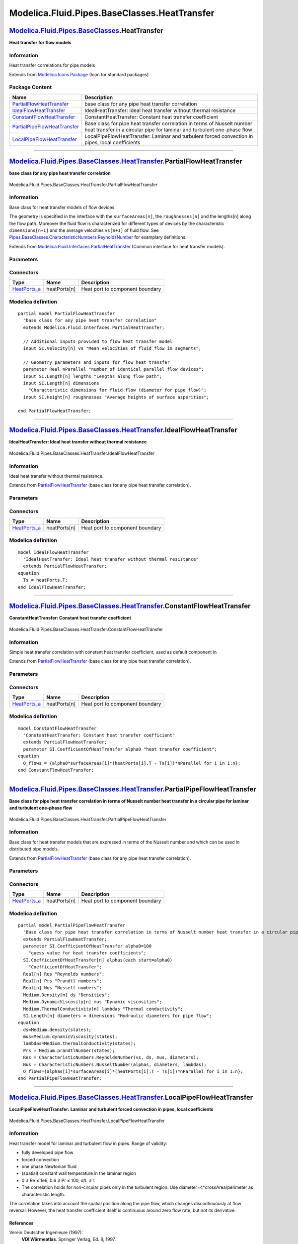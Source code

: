 =============================================
Modelica.Fluid.Pipes.BaseClasses.HeatTransfer
=============================================

`Modelica.Fluid.Pipes.BaseClasses <Modelica_Fluid_Pipes_BaseClasses.html#Modelica.Fluid.Pipes.BaseClasses>`_.HeatTransfer
-------------------------------------------------------------------------------------------------------------------------

**Heat transfer for flow models**

Information
~~~~~~~~~~~

::

Heat transfer correlations for pipe models

::

Extends from
`Modelica.Icons.Package <Modelica_Icons_Package.html#Modelica.Icons.Package>`_
(Icon for standard packages).

Package Content
~~~~~~~~~~~~~~~

+---------------------------------------------------------------------------------------------------------------------------------------------------------------------------------------------------------------------------------------------+------------------------------------------------------------------------------------------------------------------------------------------------------+
| Name                                                                                                                                                                                                                                        | Description                                                                                                                                          |
+=============================================================================================================================================================================================================================================+======================================================================================================================================================+
| |image5| `PartialFlowHeatTransfer <Modelica_Fluid_Pipes_BaseClasses_HeatTransfer.html#Modelica.Fluid.Pipes.BaseClasses.HeatTransfer.PartialFlowHeatTransfer>`_                                                                              | base class for any pipe heat transfer correlation                                                                                                    |
+---------------------------------------------------------------------------------------------------------------------------------------------------------------------------------------------------------------------------------------------+------------------------------------------------------------------------------------------------------------------------------------------------------+
| |image6| `IdealFlowHeatTransfer <Modelica_Fluid_Pipes_BaseClasses_HeatTransfer.html#Modelica.Fluid.Pipes.BaseClasses.HeatTransfer.IdealFlowHeatTransfer>`_                                                                                  | IdealHeatTransfer: Ideal heat transfer without thermal resistance                                                                                    |
+---------------------------------------------------------------------------------------------------------------------------------------------------------------------------------------------------------------------------------------------+------------------------------------------------------------------------------------------------------------------------------------------------------+
| |image7| `ConstantFlowHeatTransfer <Modelica_Fluid_Pipes_BaseClasses_HeatTransfer.html#Modelica.Fluid.Pipes.BaseClasses.HeatTransfer.ConstantFlowHeatTransfer>`_                                                                            | ConstantHeatTransfer: Constant heat transfer coefficient                                                                                             |
+---------------------------------------------------------------------------------------------------------------------------------------------------------------------------------------------------------------------------------------------+------------------------------------------------------------------------------------------------------------------------------------------------------+
| |image8| `PartialPipeFlowHeatTransfer <Modelica_Fluid_Pipes_BaseClasses_HeatTransfer.html#Modelica.Fluid.Pipes.BaseClasses.HeatTransfer.PartialPipeFlowHeatTransfer>`_                                                                      | Base class for pipe heat transfer correlation in terms of Nusselt number heat transfer in a circular pipe for laminar and turbulent one-phase flow   |
+---------------------------------------------------------------------------------------------------------------------------------------------------------------------------------------------------------------------------------------------+------------------------------------------------------------------------------------------------------------------------------------------------------+
| |image9| `LocalPipeFlowHeatTransfer <Modelica_Fluid_Pipes_BaseClasses_HeatTransfer.html#Modelica.Fluid.Pipes.BaseClasses.HeatTransfer.LocalPipeFlowHeatTransfer>`_                                                                          | LocalPipeFlowHeatTransfer: Laminar and turbulent forced convection in pipes, local coefficients                                                      |
+---------------------------------------------------------------------------------------------------------------------------------------------------------------------------------------------------------------------------------------------+------------------------------------------------------------------------------------------------------------------------------------------------------+

--------------

|image10| `Modelica.Fluid.Pipes.BaseClasses.HeatTransfer <Modelica_Fluid_Pipes_BaseClasses_HeatTransfer.html#Modelica.Fluid.Pipes.BaseClasses.HeatTransfer>`_.PartialFlowHeatTransfer
-------------------------------------------------------------------------------------------------------------------------------------------------------------------------------------

**base class for any pipe heat transfer correlation**

.. figure:: Modelica.Fluid.Pipes.BaseClasses.HeatTransfer.PartialFlowHeatTransferD.png
   :align: center
   :alt: Modelica.Fluid.Pipes.BaseClasses.HeatTransfer.PartialFlowHeatTransfer

   Modelica.Fluid.Pipes.BaseClasses.HeatTransfer.PartialFlowHeatTransfer

Information
~~~~~~~~~~~

::

Base class for heat transfer models of flow devices.

The geometry is specified in the interface with the ``surfaceAreas[n]``,
the ``roughnesses[n]`` and the lengths[n] along the flow path. Moreover
the fluid flow is characterized for different types of devices by the
characteristic ``dimensions[n+1]`` and the average velocities
``vs[n+1]`` of fluid flow. See
`Pipes.BaseClasses.CharacteristicNumbers.ReynoldsNumber <Modelica_Fluid_Pipes_BaseClasses_CharacteristicNumbers.html#Modelica.Fluid.Pipes.BaseClasses.CharacteristicNumbers.ReynoldsNumber>`_
for examplary definitions.

::

Extends from
`Modelica.Fluid.Interfaces.PartialHeatTransfer <Modelica_Fluid_Interfaces.html#Modelica.Fluid.Interfaces.PartialHeatTransfer>`_
(Common interface for heat transfer models).

Parameters
~~~~~~~~~~

+---------------------------------------------------------------------------------------------------+-----------------------------------------------------------------------------------------------------------+---------------------------+---------------------------------------------------+
| Type                                                                                              | Name                                                                                                      | Default                   | Description                                       |
+===================================================================================================+===========================================================================================================+===========================+===================================================+
| Ambient                                                                                           |
+---------------------------------------------------------------------------------------------------+-----------------------------------------------------------------------------------------------------------+---------------------------+---------------------------------------------------+
| `CoefficientOfHeatTransfer <Modelica_SIunits.html#Modelica.SIunits.CoefficientOfHeatTransfer>`_   | k                                                                                                         | 0                         | Heat transfer coefficient to ambient [W/(m2.K)]   |
+---------------------------------------------------------------------------------------------------+-----------------------------------------------------------------------------------------------------------+---------------------------+---------------------------------------------------+
| `Temperature <Modelica_SIunits.html#Modelica.SIunits.Temperature>`_                               | T\_ambient                                                                                                | system.T\_ambient         | Ambient temperature [K]                           |
+---------------------------------------------------------------------------------------------------+-----------------------------------------------------------------------------------------------------------+---------------------------+---------------------------------------------------+
| **Internal Interface**                                                                            |
+---------------------------------------------------------------------------------------------------+-----------------------------------------------------------------------------------------------------------+---------------------------+---------------------------------------------------+
| replaceable package Medium                                                                        | `PartialMedium <Modelica_Media_Interfaces_PartialMedium.html#Modelica.Media.Interfaces.PartialMedium>`_   | Medium in the component   |
+---------------------------------------------------------------------------------------------------+-----------------------------------------------------------------------------------------------------------+---------------------------+---------------------------------------------------+
| Integer                                                                                           | n                                                                                                         | 1                         | Number of heat transfer segments                  |
+---------------------------------------------------------------------------------------------------+-----------------------------------------------------------------------------------------------------------+---------------------------+---------------------------------------------------+
| Boolean                                                                                           | use\_k                                                                                                    | false                     | = true to use k value for thermal isolation       |
+---------------------------------------------------------------------------------------------------+-----------------------------------------------------------------------------------------------------------+---------------------------+---------------------------------------------------+
| Geometry                                                                                          |
+---------------------------------------------------------------------------------------------------+-----------------------------------------------------------------------------------------------------------+---------------------------+---------------------------------------------------+
| Real                                                                                              | nParallel                                                                                                 |                           | number of identical parallel flow devices         |
+---------------------------------------------------------------------------------------------------+-----------------------------------------------------------------------------------------------------------+---------------------------+---------------------------------------------------+

Connectors
~~~~~~~~~~

+------------------------------------------------------------------------------------------+----------------+-----------------------------------+
| Type                                                                                     | Name           | Description                       |
+==========================================================================================+================+===================================+
| `HeatPorts\_a <Modelica_Fluid_Interfaces.html#Modelica.Fluid.Interfaces.HeatPorts_a>`_   | heatPorts[n]   | Heat port to component boundary   |
+------------------------------------------------------------------------------------------+----------------+-----------------------------------+

Modelica definition
~~~~~~~~~~~~~~~~~~~

::

    partial model PartialFlowHeatTransfer 
      "base class for any pipe heat transfer correlation"
      extends Modelica.Fluid.Interfaces.PartialHeatTransfer;

      // Additional inputs provided to flow heat transfer model
      input SI.Velocity[n] vs "Mean velocities of fluid flow in segments";

      // Geometry parameters and inputs for flow heat transfer
      parameter Real nParallel "number of identical parallel flow devices";
      input SI.Length[n] lengths "Lengths along flow path";
      input SI.Length[n] dimensions 
        "Characteristic dimensions for fluid flow (diameter for pipe flow)";
      input SI.Height[n] roughnesses "Average heights of surface asperities";

    end PartialFlowHeatTransfer;

--------------

|image11| `Modelica.Fluid.Pipes.BaseClasses.HeatTransfer <Modelica_Fluid_Pipes_BaseClasses_HeatTransfer.html#Modelica.Fluid.Pipes.BaseClasses.HeatTransfer>`_.IdealFlowHeatTransfer
-----------------------------------------------------------------------------------------------------------------------------------------------------------------------------------

**IdealHeatTransfer: Ideal heat transfer without thermal resistance**

.. figure:: Modelica.Fluid.Pipes.BaseClasses.HeatTransfer.PartialFlowHeatTransferD.png
   :align: center
   :alt: Modelica.Fluid.Pipes.BaseClasses.HeatTransfer.IdealFlowHeatTransfer

   Modelica.Fluid.Pipes.BaseClasses.HeatTransfer.IdealFlowHeatTransfer

Information
~~~~~~~~~~~

::

Ideal heat transfer without thermal resistance.

::

Extends from
`PartialFlowHeatTransfer <Modelica_Fluid_Pipes_BaseClasses_HeatTransfer.html#Modelica.Fluid.Pipes.BaseClasses.HeatTransfer.PartialFlowHeatTransfer>`_
(base class for any pipe heat transfer correlation).

Parameters
~~~~~~~~~~

+---------------------------------------------------------------------------------------------------+-----------------------------------------------------------------------------------------------------------+---------------------------+---------------------------------------------------+
| Type                                                                                              | Name                                                                                                      | Default                   | Description                                       |
+===================================================================================================+===========================================================================================================+===========================+===================================================+
| Ambient                                                                                           |
+---------------------------------------------------------------------------------------------------+-----------------------------------------------------------------------------------------------------------+---------------------------+---------------------------------------------------+
| `CoefficientOfHeatTransfer <Modelica_SIunits.html#Modelica.SIunits.CoefficientOfHeatTransfer>`_   | k                                                                                                         | 0                         | Heat transfer coefficient to ambient [W/(m2.K)]   |
+---------------------------------------------------------------------------------------------------+-----------------------------------------------------------------------------------------------------------+---------------------------+---------------------------------------------------+
| `Temperature <Modelica_SIunits.html#Modelica.SIunits.Temperature>`_                               | T\_ambient                                                                                                | system.T\_ambient         | Ambient temperature [K]                           |
+---------------------------------------------------------------------------------------------------+-----------------------------------------------------------------------------------------------------------+---------------------------+---------------------------------------------------+
| **Internal Interface**                                                                            |
+---------------------------------------------------------------------------------------------------+-----------------------------------------------------------------------------------------------------------+---------------------------+---------------------------------------------------+
| replaceable package Medium                                                                        | `PartialMedium <Modelica_Media_Interfaces_PartialMedium.html#Modelica.Media.Interfaces.PartialMedium>`_   | Medium in the component   |
+---------------------------------------------------------------------------------------------------+-----------------------------------------------------------------------------------------------------------+---------------------------+---------------------------------------------------+
| Integer                                                                                           | n                                                                                                         | 1                         | Number of heat transfer segments                  |
+---------------------------------------------------------------------------------------------------+-----------------------------------------------------------------------------------------------------------+---------------------------+---------------------------------------------------+
| Boolean                                                                                           | use\_k                                                                                                    | false                     | = true to use k value for thermal isolation       |
+---------------------------------------------------------------------------------------------------+-----------------------------------------------------------------------------------------------------------+---------------------------+---------------------------------------------------+
| Geometry                                                                                          |
+---------------------------------------------------------------------------------------------------+-----------------------------------------------------------------------------------------------------------+---------------------------+---------------------------------------------------+
| Real                                                                                              | nParallel                                                                                                 |                           | number of identical parallel flow devices         |
+---------------------------------------------------------------------------------------------------+-----------------------------------------------------------------------------------------------------------+---------------------------+---------------------------------------------------+

Connectors
~~~~~~~~~~

+------------------------------------------------------------------------------------------+----------------+-----------------------------------+
| Type                                                                                     | Name           | Description                       |
+==========================================================================================+================+===================================+
| `HeatPorts\_a <Modelica_Fluid_Interfaces.html#Modelica.Fluid.Interfaces.HeatPorts_a>`_   | heatPorts[n]   | Heat port to component boundary   |
+------------------------------------------------------------------------------------------+----------------+-----------------------------------+

Modelica definition
~~~~~~~~~~~~~~~~~~~

::

    model IdealFlowHeatTransfer 
      "IdealHeatTransfer: Ideal heat transfer without thermal resistance"
      extends PartialFlowHeatTransfer;
    equation 
      Ts = heatPorts.T;
    end IdealFlowHeatTransfer;

--------------

|image12| `Modelica.Fluid.Pipes.BaseClasses.HeatTransfer <Modelica_Fluid_Pipes_BaseClasses_HeatTransfer.html#Modelica.Fluid.Pipes.BaseClasses.HeatTransfer>`_.ConstantFlowHeatTransfer
--------------------------------------------------------------------------------------------------------------------------------------------------------------------------------------

**ConstantHeatTransfer: Constant heat transfer coefficient**

.. figure:: Modelica.Fluid.Pipes.BaseClasses.HeatTransfer.PartialFlowHeatTransferD.png
   :align: center
   :alt: Modelica.Fluid.Pipes.BaseClasses.HeatTransfer.ConstantFlowHeatTransfer

   Modelica.Fluid.Pipes.BaseClasses.HeatTransfer.ConstantFlowHeatTransfer

Information
~~~~~~~~~~~

::

Simple heat transfer correlation with constant heat transfer
coefficient, used as default component in

Extends from
`PartialFlowHeatTransfer <Modelica_Fluid_Pipes_BaseClasses_HeatTransfer.html#Modelica.Fluid.Pipes.BaseClasses.HeatTransfer.PartialFlowHeatTransfer>`_
(base class for any pipe heat transfer correlation).

Parameters
~~~~~~~~~~

+---------------------------------------------------------------------------------------------------+-----------------------------------------------------------------------------------------------------------+---------------------------+---------------------------------------------------+
| Type                                                                                              | Name                                                                                                      | Default                   | Description                                       |
+===================================================================================================+===========================================================================================================+===========================+===================================================+
| `CoefficientOfHeatTransfer <Modelica_SIunits.html#Modelica.SIunits.CoefficientOfHeatTransfer>`_   | alpha0                                                                                                    |                           | heat transfer coefficient [W/(m2.K)]              |
+---------------------------------------------------------------------------------------------------+-----------------------------------------------------------------------------------------------------------+---------------------------+---------------------------------------------------+
| Ambient                                                                                           |
+---------------------------------------------------------------------------------------------------+-----------------------------------------------------------------------------------------------------------+---------------------------+---------------------------------------------------+
| `CoefficientOfHeatTransfer <Modelica_SIunits.html#Modelica.SIunits.CoefficientOfHeatTransfer>`_   | k                                                                                                         | 0                         | Heat transfer coefficient to ambient [W/(m2.K)]   |
+---------------------------------------------------------------------------------------------------+-----------------------------------------------------------------------------------------------------------+---------------------------+---------------------------------------------------+
| `Temperature <Modelica_SIunits.html#Modelica.SIunits.Temperature>`_                               | T\_ambient                                                                                                | system.T\_ambient         | Ambient temperature [K]                           |
+---------------------------------------------------------------------------------------------------+-----------------------------------------------------------------------------------------------------------+---------------------------+---------------------------------------------------+
| **Internal Interface**                                                                            |
+---------------------------------------------------------------------------------------------------+-----------------------------------------------------------------------------------------------------------+---------------------------+---------------------------------------------------+
| replaceable package Medium                                                                        | `PartialMedium <Modelica_Media_Interfaces_PartialMedium.html#Modelica.Media.Interfaces.PartialMedium>`_   | Medium in the component   |
+---------------------------------------------------------------------------------------------------+-----------------------------------------------------------------------------------------------------------+---------------------------+---------------------------------------------------+
| Integer                                                                                           | n                                                                                                         | 1                         | Number of heat transfer segments                  |
+---------------------------------------------------------------------------------------------------+-----------------------------------------------------------------------------------------------------------+---------------------------+---------------------------------------------------+
| Boolean                                                                                           | use\_k                                                                                                    | false                     | = true to use k value for thermal isolation       |
+---------------------------------------------------------------------------------------------------+-----------------------------------------------------------------------------------------------------------+---------------------------+---------------------------------------------------+
| Geometry                                                                                          |
+---------------------------------------------------------------------------------------------------+-----------------------------------------------------------------------------------------------------------+---------------------------+---------------------------------------------------+
| Real                                                                                              | nParallel                                                                                                 |                           | number of identical parallel flow devices         |
+---------------------------------------------------------------------------------------------------+-----------------------------------------------------------------------------------------------------------+---------------------------+---------------------------------------------------+

Connectors
~~~~~~~~~~

+------------------------------------------------------------------------------------------+----------------+-----------------------------------+
| Type                                                                                     | Name           | Description                       |
+==========================================================================================+================+===================================+
| `HeatPorts\_a <Modelica_Fluid_Interfaces.html#Modelica.Fluid.Interfaces.HeatPorts_a>`_   | heatPorts[n]   | Heat port to component boundary   |
+------------------------------------------------------------------------------------------+----------------+-----------------------------------+

Modelica definition
~~~~~~~~~~~~~~~~~~~

::

    model ConstantFlowHeatTransfer 
      "ConstantHeatTransfer: Constant heat transfer coefficient"
      extends PartialFlowHeatTransfer;
      parameter SI.CoefficientOfHeatTransfer alpha0 "heat transfer coefficient";
    equation 
      Q_flows = {alpha0*surfaceAreas[i]*(heatPorts[i].T - Ts[i])*nParallel for i in 1:n};
    end ConstantFlowHeatTransfer;

--------------

|image13| `Modelica.Fluid.Pipes.BaseClasses.HeatTransfer <Modelica_Fluid_Pipes_BaseClasses_HeatTransfer.html#Modelica.Fluid.Pipes.BaseClasses.HeatTransfer>`_.PartialPipeFlowHeatTransfer
-----------------------------------------------------------------------------------------------------------------------------------------------------------------------------------------

**Base class for pipe heat transfer correlation in terms of Nusselt
number heat transfer in a circular pipe for laminar and turbulent
one-phase flow**

.. figure:: Modelica.Fluid.Pipes.BaseClasses.HeatTransfer.PartialFlowHeatTransferD.png
   :align: center
   :alt: Modelica.Fluid.Pipes.BaseClasses.HeatTransfer.PartialPipeFlowHeatTransfer

   Modelica.Fluid.Pipes.BaseClasses.HeatTransfer.PartialPipeFlowHeatTransfer

Information
~~~~~~~~~~~

::

Base class for heat transfer models that are expressed in terms of the
Nusselt number and which can be used in distributed pipe models.

::

Extends from
`PartialFlowHeatTransfer <Modelica_Fluid_Pipes_BaseClasses_HeatTransfer.html#Modelica.Fluid.Pipes.BaseClasses.HeatTransfer.PartialFlowHeatTransfer>`_
(base class for any pipe heat transfer correlation).

Parameters
~~~~~~~~~~

+---------------------------------------------------------------------------------------------------+-----------------------------------------------------------------------------------------------------------+---------------------------+---------------------------------------------------------+
| Type                                                                                              | Name                                                                                                      | Default                   | Description                                             |
+===================================================================================================+===========================================================================================================+===========================+=========================================================+
| `CoefficientOfHeatTransfer <Modelica_SIunits.html#Modelica.SIunits.CoefficientOfHeatTransfer>`_   | alpha0                                                                                                    | 100                       | guess value for heat transfer coefficients [W/(m2.K)]   |
+---------------------------------------------------------------------------------------------------+-----------------------------------------------------------------------------------------------------------+---------------------------+---------------------------------------------------------+
| Ambient                                                                                           |
+---------------------------------------------------------------------------------------------------+-----------------------------------------------------------------------------------------------------------+---------------------------+---------------------------------------------------------+
| `CoefficientOfHeatTransfer <Modelica_SIunits.html#Modelica.SIunits.CoefficientOfHeatTransfer>`_   | k                                                                                                         | 0                         | Heat transfer coefficient to ambient [W/(m2.K)]         |
+---------------------------------------------------------------------------------------------------+-----------------------------------------------------------------------------------------------------------+---------------------------+---------------------------------------------------------+
| `Temperature <Modelica_SIunits.html#Modelica.SIunits.Temperature>`_                               | T\_ambient                                                                                                | system.T\_ambient         | Ambient temperature [K]                                 |
+---------------------------------------------------------------------------------------------------+-----------------------------------------------------------------------------------------------------------+---------------------------+---------------------------------------------------------+
| **Internal Interface**                                                                            |
+---------------------------------------------------------------------------------------------------+-----------------------------------------------------------------------------------------------------------+---------------------------+---------------------------------------------------------+
| replaceable package Medium                                                                        | `PartialMedium <Modelica_Media_Interfaces_PartialMedium.html#Modelica.Media.Interfaces.PartialMedium>`_   | Medium in the component   |
+---------------------------------------------------------------------------------------------------+-----------------------------------------------------------------------------------------------------------+---------------------------+---------------------------------------------------------+
| Integer                                                                                           | n                                                                                                         | 1                         | Number of heat transfer segments                        |
+---------------------------------------------------------------------------------------------------+-----------------------------------------------------------------------------------------------------------+---------------------------+---------------------------------------------------------+
| Boolean                                                                                           | use\_k                                                                                                    | false                     | = true to use k value for thermal isolation             |
+---------------------------------------------------------------------------------------------------+-----------------------------------------------------------------------------------------------------------+---------------------------+---------------------------------------------------------+
| Geometry                                                                                          |
+---------------------------------------------------------------------------------------------------+-----------------------------------------------------------------------------------------------------------+---------------------------+---------------------------------------------------------+
| Real                                                                                              | nParallel                                                                                                 |                           | number of identical parallel flow devices               |
+---------------------------------------------------------------------------------------------------+-----------------------------------------------------------------------------------------------------------+---------------------------+---------------------------------------------------------+

Connectors
~~~~~~~~~~

+------------------------------------------------------------------------------------------+----------------+-----------------------------------+
| Type                                                                                     | Name           | Description                       |
+==========================================================================================+================+===================================+
| `HeatPorts\_a <Modelica_Fluid_Interfaces.html#Modelica.Fluid.Interfaces.HeatPorts_a>`_   | heatPorts[n]   | Heat port to component boundary   |
+------------------------------------------------------------------------------------------+----------------+-----------------------------------+

Modelica definition
~~~~~~~~~~~~~~~~~~~

::

    partial model PartialPipeFlowHeatTransfer 
      "Base class for pipe heat transfer correlation in terms of Nusselt number heat transfer in a circular pipe for laminar and turbulent one-phase flow"
      extends PartialFlowHeatTransfer;
      parameter SI.CoefficientOfHeatTransfer alpha0=100 
        "guess value for heat transfer coefficients";
      SI.CoefficientOfHeatTransfer[n] alphas(each start=alpha0) 
        "CoefficientOfHeatTransfer";
      Real[n] Res "Reynolds numbers";
      Real[n] Prs "Prandtl numbers";
      Real[n] Nus "Nusselt numbers";
      Medium.Density[n] ds "Densities";
      Medium.DynamicViscosity[n] mus "Dynamic viscosities";
      Medium.ThermalConductivity[n] lambdas "Thermal conductivity";
      SI.Length[n] diameters = dimensions "Hydraulic diameters for pipe flow";
    equation 
      ds=Medium.density(states);
      mus=Medium.dynamicViscosity(states);
      lambdas=Medium.thermalConductivity(states);
      Prs = Medium.prandtlNumber(states);
      Res = CharacteristicNumbers.ReynoldsNumber(vs, ds, mus, diameters);
      Nus = CharacteristicNumbers.NusseltNumber(alphas, diameters, lambdas);
      Q_flows={alphas[i]*surfaceAreas[i]*(heatPorts[i].T - Ts[i])*nParallel for i in 1:n};
    end PartialPipeFlowHeatTransfer;

--------------

|image14| `Modelica.Fluid.Pipes.BaseClasses.HeatTransfer <Modelica_Fluid_Pipes_BaseClasses_HeatTransfer.html#Modelica.Fluid.Pipes.BaseClasses.HeatTransfer>`_.LocalPipeFlowHeatTransfer
---------------------------------------------------------------------------------------------------------------------------------------------------------------------------------------

**LocalPipeFlowHeatTransfer: Laminar and turbulent forced convection in
pipes, local coefficients**

.. figure:: Modelica.Fluid.Pipes.BaseClasses.HeatTransfer.PartialFlowHeatTransferD.png
   :align: center
   :alt: Modelica.Fluid.Pipes.BaseClasses.HeatTransfer.LocalPipeFlowHeatTransfer

   Modelica.Fluid.Pipes.BaseClasses.HeatTransfer.LocalPipeFlowHeatTransfer

Information
~~~~~~~~~~~

::

Heat transfer model for laminar and turbulent flow in pipes. Range of
validity:

-  fully developed pipe flow
-  forced convection
-  one phase Newtonian fluid
-  (spatial) constant wall temperature in the laminar region
-  0 ≤ Re ≤ 1e6, 0.6 ≤ Pr ≤ 100, d/L ≤ 1
-  The correlation holds for non-circular pipes only in the turbulent
   region. Use diameter=4\*crossArea/perimeter as characteristic length.

The correlation takes into account the spatial position along the pipe
flow, which changes discontinuously at flow reversal. However, the heat
transfer coefficient itself is continuous around zero flow rate, but not
its derivative.

References
^^^^^^^^^^

Verein Deutscher Ingenieure (1997):
    **VDI Wärmeatlas**. Springer Verlag, Ed. 8, 1997.

::

Extends from
`PartialPipeFlowHeatTransfer <Modelica_Fluid_Pipes_BaseClasses_HeatTransfer.html#Modelica.Fluid.Pipes.BaseClasses.HeatTransfer.PartialPipeFlowHeatTransfer>`_
(Base class for pipe heat transfer correlation in terms of Nusselt
number heat transfer in a circular pipe for laminar and turbulent
one-phase flow).

Parameters
~~~~~~~~~~

+---------------------------------------------------------------------------------------------------+-----------------------------------------------------------------------------------------------------------+---------------------------+---------------------------------------------------------+
| Type                                                                                              | Name                                                                                                      | Default                   | Description                                             |
+===================================================================================================+===========================================================================================================+===========================+=========================================================+
| `CoefficientOfHeatTransfer <Modelica_SIunits.html#Modelica.SIunits.CoefficientOfHeatTransfer>`_   | alpha0                                                                                                    | 100                       | guess value for heat transfer coefficients [W/(m2.K)]   |
+---------------------------------------------------------------------------------------------------+-----------------------------------------------------------------------------------------------------------+---------------------------+---------------------------------------------------------+
| Ambient                                                                                           |
+---------------------------------------------------------------------------------------------------+-----------------------------------------------------------------------------------------------------------+---------------------------+---------------------------------------------------------+
| `CoefficientOfHeatTransfer <Modelica_SIunits.html#Modelica.SIunits.CoefficientOfHeatTransfer>`_   | k                                                                                                         | 0                         | Heat transfer coefficient to ambient [W/(m2.K)]         |
+---------------------------------------------------------------------------------------------------+-----------------------------------------------------------------------------------------------------------+---------------------------+---------------------------------------------------------+
| `Temperature <Modelica_SIunits.html#Modelica.SIunits.Temperature>`_                               | T\_ambient                                                                                                | system.T\_ambient         | Ambient temperature [K]                                 |
+---------------------------------------------------------------------------------------------------+-----------------------------------------------------------------------------------------------------------+---------------------------+---------------------------------------------------------+
| **Internal Interface**                                                                            |
+---------------------------------------------------------------------------------------------------+-----------------------------------------------------------------------------------------------------------+---------------------------+---------------------------------------------------------+
| replaceable package Medium                                                                        | `PartialMedium <Modelica_Media_Interfaces_PartialMedium.html#Modelica.Media.Interfaces.PartialMedium>`_   | Medium in the component   |
+---------------------------------------------------------------------------------------------------+-----------------------------------------------------------------------------------------------------------+---------------------------+---------------------------------------------------------+
| Integer                                                                                           | n                                                                                                         | 1                         | Number of heat transfer segments                        |
+---------------------------------------------------------------------------------------------------+-----------------------------------------------------------------------------------------------------------+---------------------------+---------------------------------------------------------+
| Boolean                                                                                           | use\_k                                                                                                    | false                     | = true to use k value for thermal isolation             |
+---------------------------------------------------------------------------------------------------+-----------------------------------------------------------------------------------------------------------+---------------------------+---------------------------------------------------------+
| Geometry                                                                                          |
+---------------------------------------------------------------------------------------------------+-----------------------------------------------------------------------------------------------------------+---------------------------+---------------------------------------------------------+
| Real                                                                                              | nParallel                                                                                                 |                           | number of identical parallel flow devices               |
+---------------------------------------------------------------------------------------------------+-----------------------------------------------------------------------------------------------------------+---------------------------+---------------------------------------------------------+

Connectors
~~~~~~~~~~

+------------------------------------------------------------------------------------------+----------------+-----------------------------------+
| Type                                                                                     | Name           | Description                       |
+==========================================================================================+================+===================================+
| `HeatPorts\_a <Modelica_Fluid_Interfaces.html#Modelica.Fluid.Interfaces.HeatPorts_a>`_   | heatPorts[n]   | Heat port to component boundary   |
+------------------------------------------------------------------------------------------+----------------+-----------------------------------+

Modelica definition
~~~~~~~~~~~~~~~~~~~

::

    model LocalPipeFlowHeatTransfer 
      "LocalPipeFlowHeatTransfer: Laminar and turbulent forced convection in pipes, local coefficients"
      extends PartialPipeFlowHeatTransfer;
    protected 
      Real[n] Nus_turb "Nusselt number for turbulent flow";
      Real[n] Nus_lam "Nusselt number for laminar flow";
      Real Nu_1;
      Real[n] Nus_2;
      Real[n] Xis;
    equation 
      Nu_1=3.66;
      for i in 1:n loop
       Nus_turb[i]=smooth(0,(Xis[i]/8)*abs(Res[i])*Prs[i]/(1+12.7*(Xis[i]/8)^0.5*(Prs[i]^(2/3)-1))*(1+1/3*(diameters[i]/lengths[i]/(if vs[i]>=0 then (i-0.5) else (n-i+0.5)))^(2/3)));
       Xis[i]=(1.8*Modelica.Math.log10(max(1e-10,Res[i]))-1.5)^(-2);
       Nus_lam[i]=(Nu_1^3+0.7^3+(Nus_2[i]-0.7)^3)^(1/3);
       Nus_2[i]=smooth(0,1.077*(abs(Res[i])*Prs[i]*diameters[i]/lengths[i]/(if vs[i]>=0 then (i-0.5) else (n-i+0.5)))^(1/3));
       Nus[i]=spliceFunction(Nus_turb[i], Nus_lam[i], Res[i]-6150, 3850);
      end for;
    end LocalPipeFlowHeatTransfer;

--------------

`Automatically generated <http://www.3ds.com/>`_ Fri Nov 12 16:31:14
2010.

.. |Modelica.Fluid.Pipes.BaseClasses.HeatTransfer.PartialFlowHeatTransfer| image:: Modelica.Fluid.Pipes.BaseClasses.HeatTransfer.PartialFlowHeatTransferS.png
.. |Modelica.Fluid.Pipes.BaseClasses.HeatTransfer.IdealFlowHeatTransfer| image:: Modelica.Fluid.Pipes.BaseClasses.HeatTransfer.PartialFlowHeatTransferS.png
.. |Modelica.Fluid.Pipes.BaseClasses.HeatTransfer.ConstantFlowHeatTransfer| image:: Modelica.Fluid.Pipes.BaseClasses.HeatTransfer.PartialFlowHeatTransferS.png
.. |Modelica.Fluid.Pipes.BaseClasses.HeatTransfer.PartialPipeFlowHeatTransfer| image:: Modelica.Fluid.Pipes.BaseClasses.HeatTransfer.PartialFlowHeatTransferS.png
.. |Modelica.Fluid.Pipes.BaseClasses.HeatTransfer.LocalPipeFlowHeatTransfer| image:: Modelica.Fluid.Pipes.BaseClasses.HeatTransfer.PartialFlowHeatTransferS.png
.. |image5| image:: Modelica.Fluid.Pipes.BaseClasses.HeatTransfer.PartialFlowHeatTransferS.png
.. |image6| image:: Modelica.Fluid.Pipes.BaseClasses.HeatTransfer.PartialFlowHeatTransferS.png
.. |image7| image:: Modelica.Fluid.Pipes.BaseClasses.HeatTransfer.PartialFlowHeatTransferS.png
.. |image8| image:: Modelica.Fluid.Pipes.BaseClasses.HeatTransfer.PartialFlowHeatTransferS.png
.. |image9| image:: Modelica.Fluid.Pipes.BaseClasses.HeatTransfer.PartialFlowHeatTransferS.png
.. |image10| image:: Modelica.Fluid.Pipes.BaseClasses.HeatTransfer.PartialFlowHeatTransferI.png
.. |image11| image:: Modelica.Fluid.Pipes.BaseClasses.HeatTransfer.PartialFlowHeatTransferI.png
.. |image12| image:: Modelica.Fluid.Pipes.BaseClasses.HeatTransfer.PartialFlowHeatTransferI.png
.. |image13| image:: Modelica.Fluid.Pipes.BaseClasses.HeatTransfer.PartialFlowHeatTransferI.png
.. |image14| image:: Modelica.Fluid.Pipes.BaseClasses.HeatTransfer.PartialFlowHeatTransferI.png
